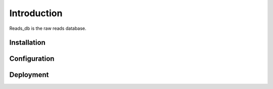 Introduction
^^^^^^^^^^^^

| Reads_db is the raw reads database.

Installation
============


Configuration
=============


Deployment 
==========


